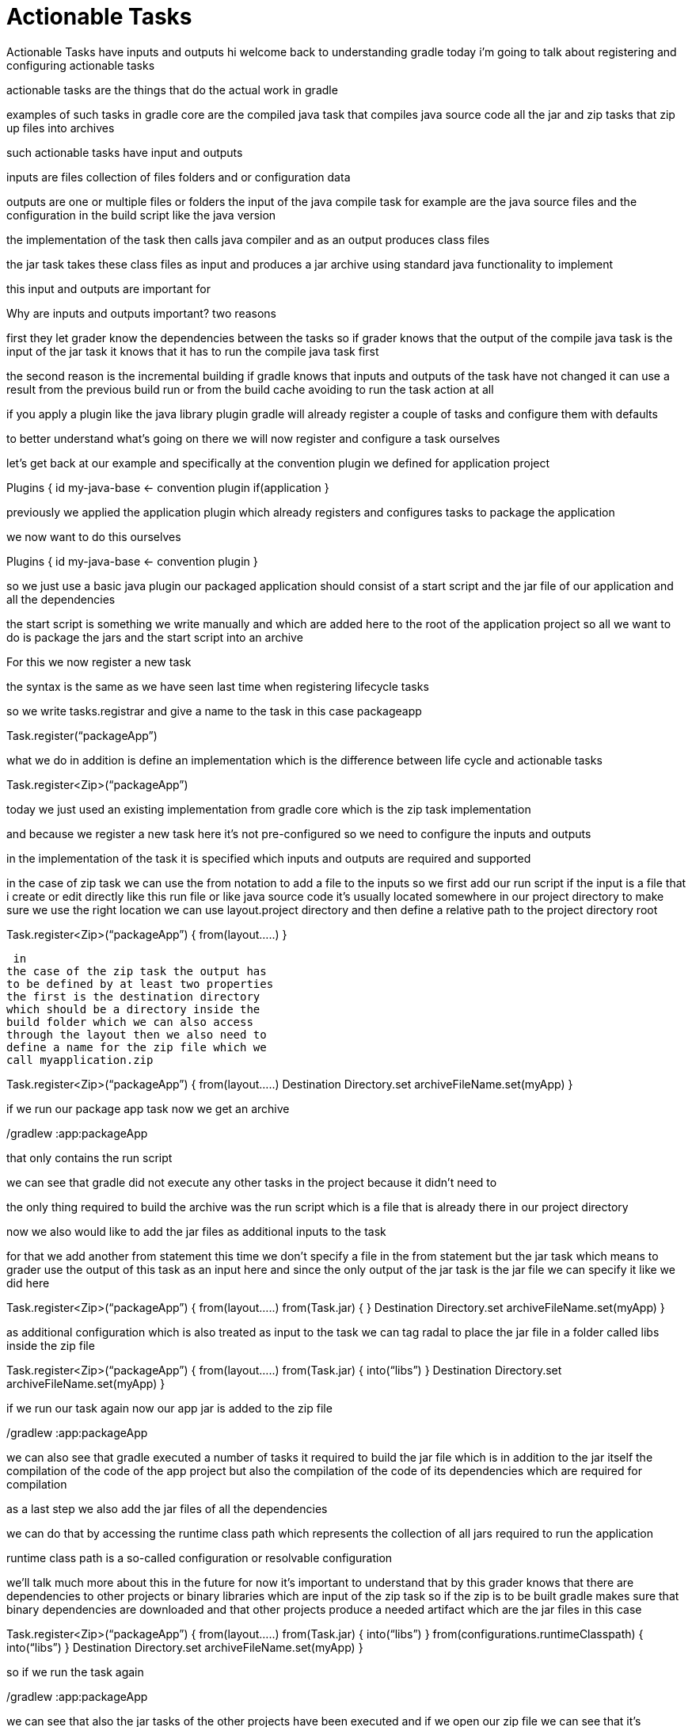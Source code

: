 // Copyright (C) 2023 Gradle, Inc.
//
// Licensed under the Creative Commons Attribution-Noncommercial-ShareAlike 4.0 International License.;
// you may not use this file except in compliance with the License.
// You may obtain a copy of the License at
//
//      https://creativecommons.org/licenses/by-nc-sa/4.0/
//
// Unless required by applicable law or agreed to in writing, software
// distributed under the License is distributed on an "AS IS" BASIS,
// WITHOUT WARRANTIES OR CONDITIONS OF ANY KIND, either express or implied.
// See the License for the specific language governing permissions and
// limitations under the License.

[[actionable_tasks]]
= Actionable Tasks

Actionable Tasks have inputs and outputs
hi welcome back to understanding gradle
today i'm going to talk about
registering and configuring actionable
tasks

actionable tasks are the things that do
the actual work in gradle

examples of such tasks in gradle core
are the compiled java task that compiles
java source code all the jar and zip
tasks that zip up files into archives

such actionable tasks have input and
outputs

inputs are files collection of files
folders and or configuration data

outputs are one or multiple files or
folders
the input of the java compile task for
example are the java source files and
the configuration in the build script
like the java version

the implementation of the task then
calls java compiler and as an output
produces class files

the jar task takes these class files as
input and produces a jar archive using
standard java functionality to implement

this input and outputs are important for

Why are inputs and outputs important?
two reasons

first they let grader know the
dependencies between the tasks
so if grader knows that the output of
the compile java task is the input of
the jar task it knows that it has to run
the compile java task first

the second reason is the incremental
building if gradle knows that inputs and
outputs of the task have not changed it
can use a result from the previous build
run or from the build cache avoiding to
run the task action at all

if you apply a plugin like the java
library plugin gradle will already
register a couple of tasks and configure
them with defaults

to better understand what's going on
there we will now register and configure
a task ourselves

let's get back at our
example and specifically at the
convention plugin we defined for
application project

Plugins {
id my-java-base <- convention plugin
if(application
}

previously we
applied the application plugin which
already registers and configures tasks
to package the application

we now want
to do this ourselves

Plugins {
id my-java-base <- convention plugin
// no more application
}

so we just use a
basic java plugin our packaged
application should consist of a start
script and the jar file of our
application and all the dependencies

the
start script is something we write
manually and which are added here to the
root of the application project so all
we want to do is package the jars and
the start script into an archive

For this we now register a new task

the
syntax is the same as we have seen last
time when registering lifecycle tasks

so
we write
tasks.registrar and give a name to the
task in this case packageapp

Task.register(“packageApp”)

what we do in addition is define an
implementation which is the difference
between life cycle and actionable tasks

Task.register<Zip>(“packageApp”)

today we just used an existing
implementation from gradle core which is
the zip task implementation

and because we register a new task here
it's not pre-configured so we need to
configure the inputs and outputs

in the
implementation of the task it is
specified which inputs and outputs are
required and supported

in the case of
zip task we can use the from notation to
add a file to the inputs so we first add
our run script if the input is a file
that i create or edit directly like this
run file or like java source code it's
usually located somewhere in our project
directory to make sure we use the right
location we can use layout.project
directory and then define a relative
path to the project directory root

Task.register<Zip>(“packageApp”) {
from(layout…..)
}

 in
the case of the zip task the output has
to be defined by at least two properties
the first is the destination directory
which should be a directory inside the
build folder which we can also access
through the layout then we also need to
define a name for the zip file which we
call myapplication.zip

Task.register<Zip>(“packageApp”) {
from(layout…..)
Destination Directory.set
archiveFileName.set(myApp)
}

if we run our
package app task now we get an archive

./gradlew :app:packageApp

that only contains the run script

we can
see that gradle did not execute any
other tasks in the project because it
didn't need to

the only thing required
to build the archive was the run script
which is a file that is already there in
our project directory

now we also would like to add the jar
files as additional inputs to the task

for that we add another from statement
this time we don't specify a file in the
from statement but the jar task which
means to grader use the output of this
task as an input here and since the only
output of the jar task is the jar file
we can specify it like we did here

Task.register<Zip>(“packageApp”) {
from(layout…..)
from(Task.jar) {
}
Destination Directory.set
archiveFileName.set(myApp)
}

as
additional configuration which is also
treated as input to the task we can tag
radal to place the jar file in a folder
called libs inside the zip file

Task.register<Zip>(“packageApp”) {
from(layout…..)
from(Task.jar) {
into(“libs”)
}
Destination Directory.set
archiveFileName.set(myApp)
}

if we
run our task again now our app jar is
added to the zip file

./gradlew :app:packageApp

we can also see that gradle executed a
number of tasks it required to build the
jar file which is in addition to the jar
itself the compilation of the code of
the app project but also the compilation
of the code of its dependencies which
are required for compilation

as a last step we also add the jar files
of all the dependencies

we can do that by accessing the runtime
class path which represents the
collection of all jars required to run
the application

runtime class path is a so-called
configuration or resolvable
configuration


we'll talk much more about
this in the future for now it's
important to understand that by this
grader knows that there are dependencies
to other projects or binary libraries
which are input of the zip task so if
the zip is to be built gradle makes sure
that binary dependencies are downloaded
and that other projects produce a needed
artifact which are the jar files in this
case

Task.register<Zip>(“packageApp”) {
from(layout…..)
from(Task.jar) {
into(“libs”)
}
from(configurations.runtimeClasspath) {
into(“libs”)
}
Destination Directory.set
archiveFileName.set(myApp)
}

so if we run the task again

./gradlew :app:packageApp

we can see that also the jar tasks of
the other projects have been executed
and if we open our zip file we can see
that it's complete now and we can run
our application

you might remember from my last video
that i said ideally actionable tasks
should be wired to lifecycle tasks and
then the build user should only cause
the lifecycle tasks

so far we called our new tasks directly
for demonstration purposes
but of course we should also wire it
into a lifecycle

here i'll just add it to the build
lifecycle because packaging the
application is usually the last thing
you do when you run the build

tasks.build {
dependsOn(packageApp)

but you could also define your own
lifecycle if needed
